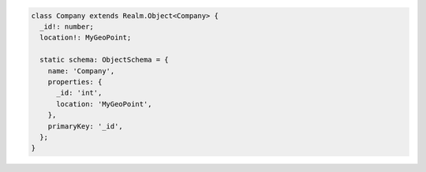 .. code-block:: typescript

   class Company extends Realm.Object<Company> {
     _id!: number;
     location!: MyGeoPoint;

     static schema: ObjectSchema = {
       name: 'Company',
       properties: {
         _id: 'int',
         location: 'MyGeoPoint',
       },
       primaryKey: '_id',
     };
   }
